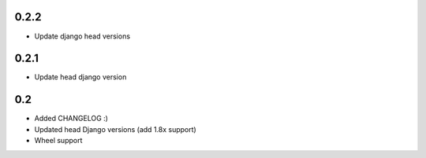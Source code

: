 0.2.2
-----

* Update django head versions

0.2.1
-----

* Update head django version


0.2
---

* Added CHANGELOG :)
* Updated head Django versions (add 1.8x support)
* Wheel support
